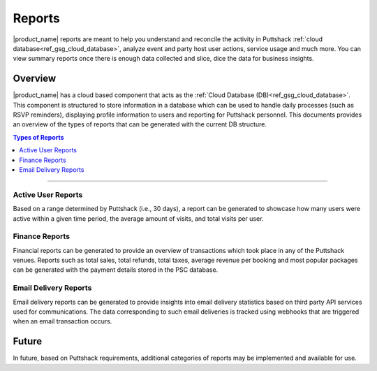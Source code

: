.. _docref_puttshack_reports:

.. Puttshack documentation Poc1
   Author: Shaloo Shalini

.. spelling::
     
      TBD

*********
Reports
*********

|product_name| reports  are meant to help you understand and reconcile the activity in Puttshack :ref:`cloud database<ref_gsg_cloud_database>`, analyze event and party host user actions, service usage and much more. You can view summary reports once there is enough data collected and slice, dice the data for business insights. 

========
Overview
========

|product_name| has a cloud based component that acts as the :ref:`Cloud Database (DB)<ref_gsg_cloud_database>`. This component is structured to store information in a database which can be used to handle daily processes (such as RSVP reminders), displaying profile information to users and reporting for Puttshack personnel. This documents provides an overview of the types of reports that can be generated with the current DB structure.

.. contents:: Types of Reports
     :local:

----

-------------------
Active User Reports
-------------------

Based on a range determined by Puttshack (i.e., 30 days), a report can be generated to showcase how many users were active within a given time period, the average amount of visits, and total visits per user.

---------------
Finance Reports
---------------

Financial reports can be generated to provide an overview of transactions which took place in any of the Puttshack venues. Reports such as total sales, total refunds, total taxes, average revenue per booking and most popular packages can be generated with the payment details stored in the PSC database.

----------------------
Email Delivery Reports
----------------------

Email delivery reports can be generated to provide insights into email delivery statistics based on third party API services used for communications. The data corresponding to such email deliveries is tracked using webhooks that are triggered when an email transaction occurs.

=======
Future
=======

In future, based on Puttshack requirements, additional categories of reports may be implemented and available for use.

